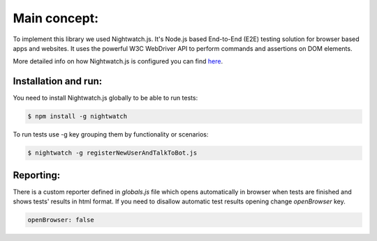 Main concept:
=============

To implement this library we used Nightwatch.js. It's Node.js based End-to-End (E2E) testing solution for browser based
apps and websites. It uses the powerful W3C WebDriver API to perform commands and assertions on DOM elements.

More detailed info on how Nightwatch.js is configured you can find here_.

.. _here: http://nightwatchjs.org/gettingstarted

Installation and run:
*********************

You need to install Nightwatch.js globally to be able to run tests:

.. code-block:: sh

    $ npm install -g nightwatch

To run tests use -g key grouping them by functionality or scenarios:

.. code-block:: sh

    $ nightwatch -g registerNewUserAndTalkToBot.js

Reporting:
**********

There is a custom reporter defined in *globals.js* file which opens automatically in browser when tests are finished
and shows tests' results in html format. If you need to disallow automatic test results opening change *openBrowser* key.

.. code-block:: javascript

    openBrowser: false
